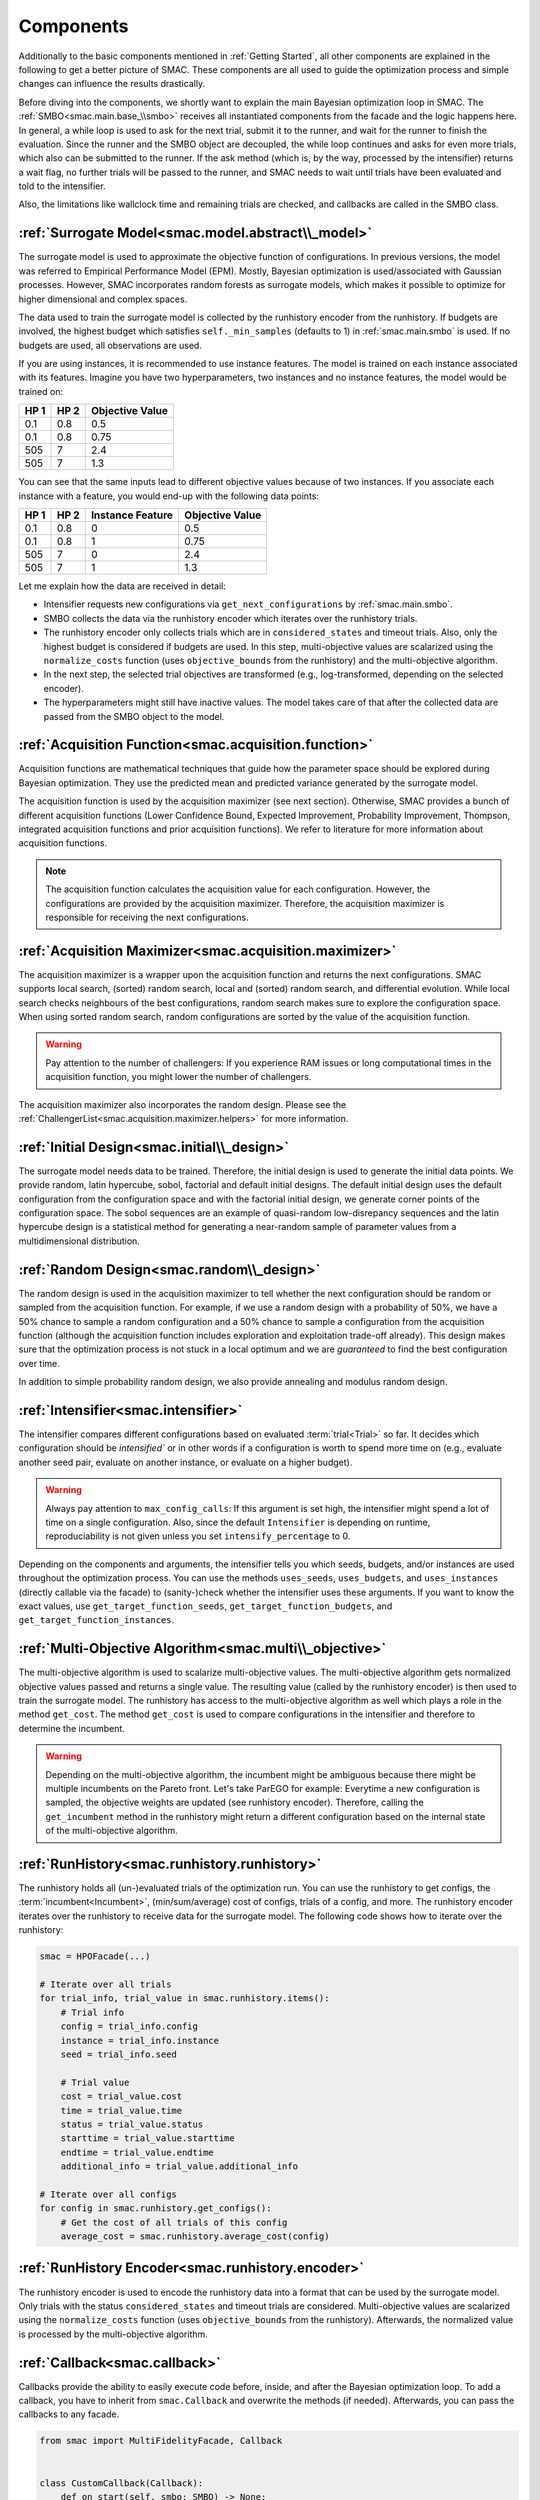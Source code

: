 Components
==========

Additionally to the basic components mentioned in :ref:`Getting Started`, all other components are
explained in the following to get a better picture of SMAC. These components are all used to guide 
the optimization process and simple changes can influence the results drastically.

Before diving into the components, we shortly want to explain the main Bayesian optimization loop in SMAC.
The :ref:`SMBO<smac.main.base_\\smbo>` receives all instantiated components from the facade and the logic happens here.
In general, a while loop is used to ask for the next trial, submit it to the runner, and wait for the runner to 
finish the evaluation. Since the runner and the SMBO object are decoupled, the while loop continues and asks for even 
more trials, which also can be submitted to the runner. If the ask method (which is, by the way, processed by 
the intensifier) returns a wait flag, no further trials will be passed to the runner, and SMAC needs to wait until 
trials have been evaluated and told to the intensifier.

Also, the limitations like wallclock time and remaining trials are checked, and callbacks are called in the SMBO class.


:ref:`Surrogate Model<smac.model.abstract\\_model>`
---------------------------------------------------

The surrogate model is used to approximate the objective function of configurations. In previous versions, the model was 
referred to Empirical Performance Model (EPM). Mostly, Bayesian optimization is used/associated with Gaussian 
processes. However, SMAC incorporates random forests as surrogate models, which makes it possible to optimize for higher 
dimensional and complex spaces.

The data used to train the surrogate model is collected by the runhistory encoder from the runhistory. If budgets are
involved, the highest budget which satisfies ``self._min_samples`` (defaults to 1) in :ref:`smac.main.smbo` is
used. If no budgets are used, all observations are used.

If you are using instances, it is recommended to use instance features. The model is trained on each instance 
associated with its features. Imagine you have two hyperparameters, two instances and no instance features, the model 
would be trained on:

.. csv-table::
    :header: "HP 1", "HP 2", "Objective Value"

    "0.1", "0.8", "0.5"
    "0.1", "0.8", "0.75"
    "505", "7", "2.4"
    "505", "7", "1.3"

You can see that the same inputs lead to different objective values because of two instances. If you associate
each instance with a feature, you would end-up with the following data points:

.. csv-table::
    :header: "HP 1", "HP 2", "Instance Feature", "Objective Value"

    "0.1", "0.8", "0", "0.5"
    "0.1", "0.8", "1", "0.75"
    "505", "7", "0", "2.4"
    "505", "7", "1", "1.3"


Let me explain how the data are received in detail:

- Intensifier requests new configurations via ``get_next_configurations`` by :ref:`smac.main.smbo`.
- SMBO collects the data via the runhistory encoder which iterates over the runhistory trials.
- The runhistory encoder only collects trials which are in ``considered_states`` and timeout trials. Also, only the
  highest budget is considered if budgets are used. In this step, multi-objective values are scalarized using the
  ``normalize_costs`` function (uses ``objective_bounds`` from the runhistory) and the multi-objective algorithm.
- In the next step, the selected trial objectives are transformed (e.g., log-transformed, depending on the selected
  encoder).
- The hyperparameters might still have inactive values. The model takes care of that after the collected data
  are passed from the SMBO object to the model.



:ref:`Acquisition Function<smac.acquisition.function>`
------------------------------------------------------

Acquisition functions are mathematical techniques that guide how the parameter space should be explored during Bayesian 
optimization. They use the predicted mean and predicted variance generated by the surrogate model. 

The acquisition function is used by the acquisition maximizer (see next section). Otherwise, SMAC provides
a bunch of different acquisition functions (Lower Confidence Bound, Expected Improvement, Probability Improvement, 
Thompson, integrated acquisition functions and prior acquisition functions). We refer to literature 
for more information about acquisition functions.

.. note ::

    The acquisition function calculates the acquisition value for each configuration. However, the configurations
    are provided by the acquisition maximizer. Therefore, the acquisition maximizer is responsible for receiving
    the next configurations.


:ref:`Acquisition Maximizer<smac.acquisition.maximizer>`
-------------------------------------------------------

The acquisition maximizer is a wrapper upon the acquisition function and returns the next configurations. SMAC
supports local search, (sorted) random search, local and (sorted) random search, and differential evolution.
While local search checks neighbours of the best configurations, random search makes sure to explore the configuration
space. When using sorted random search, random configurations are sorted by the value of the acquisition function.

.. warning ::

    Pay attention to the number of challengers: If you experience RAM issues or long computational times in the
    acquisition function, you might lower the number of challengers.

The acquisition maximizer also incorporates the random design. Please see the
:ref:`ChallengerList<smac.acquisition.maximizer.helpers>` for more information.


:ref:`Initial Design<smac.initial\\_design>`
------------------------------------------

The surrogate model needs data to be trained. Therefore, the initial design is used to generate the initial data points.
We provide random, latin hypercube, sobol, factorial and default initial designs. The default initial design uses
the default configuration from the configuration space and with the factorial initial design, we generate corner
points of the configuration space. The sobol sequences are an example of quasi-random low-disrepancy sequences and
the latin hypercube design is a statistical method for generating a near-random sample of parameter values from
a multidimensional distribution.


:ref:`Random Design<smac.random\\_design>`
------------------------------------------

The random design is used in the acquisition maximizer to tell whether the next configuration should be
random or sampled from the acquisition function. For example, if we use a random design with a probability of 
50%, we have a 50% chance to sample a random configuration and a 50% chance to sample a configuration from the
acquisition function (although the acquisition function includes exploration and exploitation trade-off already). 
This design makes sure that the optimization process is not stuck in a local optimum and we 
are *guaranteed* to find the best configuration over time.

In addition to simple probability random design, we also provide annealing and modulus random design.


:ref:`Intensifier<smac.intensifier>`
------------------------------------

The intensifier compares different configurations based on evaluated :term:`trial<Trial>` so far. It decides
which configuration should be `intensified`` or in other words if a configuration is worth to spend more time on (e.g., 
evaluate another seed pair, evaluate on another instance, or evaluate on a higher budget).

.. warning ::

    Always pay attention to ``max_config_calls``: If this argument is set high, the intensifier might spend a lot of 
    time on a single configuration. Also, since the default ``Intensifier`` is depending on runtime, reproduciability 
    is not given unless you set ``intensify_percentage`` to 0.


Depending on the components and arguments, the intensifier tells you which seeds, budgets, and/or instances
are used throughout the optimization process. You can use the methods ``uses_seeds``, ``uses_budgets``, and 
``uses_instances`` (directly callable via the facade) to (sanity-)check whether the intensifier uses these arguments.
If you want to know the exact values, use ``get_target_function_seeds``, ``get_target_function_budgets``, and 
``get_target_function_instances``.



:ref:`Multi-Objective Algorithm<smac.multi\\_objective>`
--------------------------------------------------------

The multi-objective algorithm is used to scalarize multi-objective values. The multi-objective algorithm 
gets normalized objective values passed and returns a single value. The resulting value (called by the 
runhistory encoder) is then used to train the surrogate model.
The runhistory has access to the multi-objective algorithm as well which plays a role in the method ``get_cost``.
The method ``get_cost`` is used to compare configurations in the intensifier and therefore to determine the 
incumbent.

.. warning ::

    Depending on the multi-objective algorithm, the incumbent might be ambiguous because there might be multiple 
    incumbents on the Pareto front. Let's take ParEGO for example:
    Everytime a new configuration is sampled, the objective weights are updated (see runhistory encoder). Therefore, 
    calling the ``get_incumbent`` method in the runhistory might return a different configuration based on the internal state 
    of the multi-objective algorithm. 


:ref:`RunHistory<smac.runhistory.runhistory>`
---------------------------------------------

The runhistory holds all (un-)evaluated trials of the optimization run. You can use the runhistory to 
get configs, the :term:`incumbent<Incumbent>`, (min/sum/average) cost of configs, trials of a config, and more.
The runhistory encoder iterates over the runhistory to receive data for the surrogate model. The following 
code shows how to iterate over the runhistory:

.. code-block:: python

    smac = HPOFacade(...)

    # Iterate over all trials
    for trial_info, trial_value in smac.runhistory.items():
        # Trial info
        config = trial_info.config
        instance = trial_info.instance
        seed = trial_info.seed

        # Trial value
        cost = trial_value.cost
        time = trial_value.time
        status = trial_value.status
        starttime = trial_value.starttime
        endtime = trial_value.endtime
        additional_info = trial_value.additional_info

    # Iterate over all configs
    for config in smac.runhistory.get_configs():
        # Get the cost of all trials of this config
        average_cost = smac.runhistory.average_cost(config)


:ref:`RunHistory Encoder<smac.runhistory.encoder>`
--------------------------------------------------

The runhistory encoder is used to encode the runhistory data into a format that can be used by the surrogate model.
Only trials with the status ``considered_states`` and timeout trials are considered. Multi-objective values are 
scalarized using the ``normalize_costs`` function (uses ``objective_bounds`` from the runhistory). Afterwards, the 
normalized value is processed by the multi-objective algorithm. 


:ref:`Callback<smac.callback>`
------------------------------

Callbacks provide the ability to easily execute code before, inside, and after the Bayesian optimization loop.
To add a callback, you have to inherit from ``smac.Callback`` and overwrite the methods (if needed).
Afterwards, you can pass the callbacks to any facade. 

.. code-block:: python

    from smac import MultiFidelityFacade, Callback


    class CustomCallback(Callback):
        def on_start(self, smbo: SMBO) -> None:
            pass

        def on_end(self, smbo: SMBO) -> None:
            pass

        def on_iteration_start(self, smbo: SMBO) -> None:
            pass

        def on_iteration_end(self, smbo: SMBO, info: RunInfo, value: RunValue) -> bool | None:
            # We just do a simple printing here
            print(info, value)


    smac = MultiFidelityFacade(
        ...
        callbacks=[CustomCallback()]
    )
    smac.optimize()